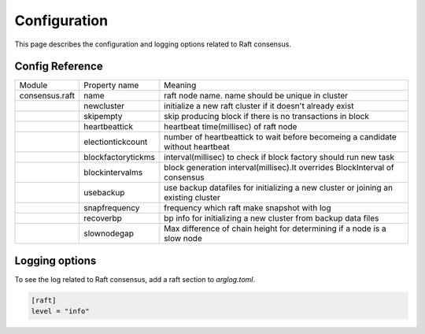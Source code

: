 Configuration
================

This page describes the configuration and logging options related to Raft consensus.

.. seealso:: See `Config Reference <../running-node/configuration.html#reference>`__ for a detailed explanation of common config reference.


Config Reference
------------------

+----------------+--------------------+-------------------------------------------------------------------------------------+
| Module         | Property name      | Meaning                                                                             |
+----------------+--------------------+-------------------------------------------------------------------------------------+
| consensus.raft | name               | raft node name. name should be unique in cluster                                    |
+----------------+--------------------+-------------------------------------------------------------------------------------+
|                | newcluster         | initialize a new raft cluster if it doesn't already exist                           |
+----------------+--------------------+-------------------------------------------------------------------------------------+
|                | skipempty          | skip producing block if there is no transactions in block                           |
+----------------+--------------------+-------------------------------------------------------------------------------------+
|                | heartbeattick      | heartbeat time(millisec) of raft node                                               |
+----------------+--------------------+-------------------------------------------------------------------------------------+
|                | electiontickcount  | number of heartbeattick to wait before becomeing a candidate without heartbeat      |
+----------------+--------------------+-------------------------------------------------------------------------------------+
|                | blockfactorytickms | interval(millisec) to check if block factory should run new task                    | 
+----------------+--------------------+-------------------------------------------------------------------------------------+
|                | blockintervalms    | block generation interval(millisec).It overrides BlockInterval of consensus         | 
+----------------+--------------------+-------------------------------------------------------------------------------------+
|                | usebackup          | use backup datafiles for initializing a new cluster or joining an existing cluster  | 
+----------------+--------------------+-------------------------------------------------------------------------------------+
|                | snapfrequency      | frequency which raft make snapshot with log                                         |
+----------------+--------------------+-------------------------------------------------------------------------------------+
|                | recoverbp          | bp info for initializing a new cluster from backup data files                       |
+----------------+--------------------+-------------------------------------------------------------------------------------+
|                | slownodegap        | Max difference of chain height for determining if a node is a slow node             |
+----------------+--------------------+-------------------------------------------------------------------------------------+

Logging options
------------------

To see the log related to Raft consensus, add a raft section to `arglog.toml`.

.. code-block:: toml

  [raft]
  level = "info"
